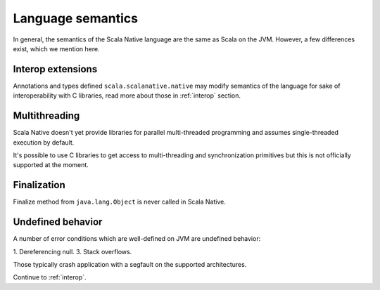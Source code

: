 .. _lang:

Language semantics
==================

In general, the semantics of the Scala Native language are the same as Scala on
the JVM. However, a few differences exist, which we mention here.

Interop extensions
------------------

Annotations and types defined ``scala.scalanative.native`` may modify semantics
of the language for sake of interoperability with C libraries, read more about
those in :ref:`interop` section.

Multithreading
--------------

Scala Native doesn't yet provide libraries for parallel multi-threaded
programming and assumes single-threaded execution by default.

It's possible to use C libraries to get access to multi-threading and
synchronization primitives but this is not officially supported at the moment.

Finalization
------------

Finalize method from ``java.lang.Object`` is never called in Scala Native.

Undefined behavior
------------------

A number of error conditions which are well-defined on JVM are undefined
behavior:

1. Dereferencing null.
3. Stack overflows.

Those typically crash application with a segfault on the supported architectures.

Continue to :ref:`interop`.
